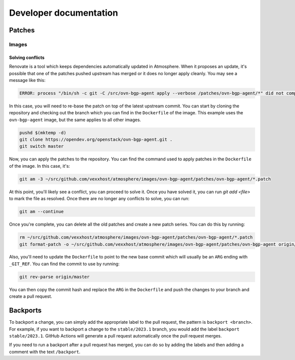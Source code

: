 =======================
Developer documentation
=======================

Patches
=======

Images
------

Solving conflicts
~~~~~~~~~~~~~~~~~

Renovate is a tool which keeps dependencies automatically updated in Atmosphere.
When it proposes an update, it's possible that one of the patches pushed upstream
has merged or it does no longer apply cleanly. You may see a message like this:

.. code-block:: console

    ERROR: process "/bin/sh -c git -C /src/ovn-bgp-agent apply --verbose /patches/ovn-bgp-agent/*" did not complete successfully: exit code: 1

In this case, you will need to re-base the patch on top of the latest upstream
commit. You can start by cloning the repository and checking out the branch
which you can find in the ``Dockerfile`` of the image. This example uses the
``ovn-bgp-agent`` image, but the same applies to all other images.

.. code-block:: console

    pushd $(mktemp -d)
    git clone https://opendev.org/openstack/ovn-bgp-agent.git .
    git switch master

Now, you can apply the patches to the repository. You can find the command used
to apply patches in the ``Dockerfile`` of the image. In this case, it's:

.. code-block:: console

    git am -3 ~/src/github.com/vexxhost/atmosphere/images/ovn-bgp-agent/patches/ovn-bgp-agent/*.patch

At this point, you'll likely see a conflict, you can proceed to solve it. Once you
have solved it, you can run `git add <file>` to mark the file as resolved. Once there
are no longer any conflicts to solve, you can run:

.. code-block:: console

    git am --continue

Once you're complete, you can delete all the old patches and create a new patch
series. You can do this by running:

.. code-block:: console

    rm ~/src/github.com/vexxhost/atmosphere/images/ovn-bgp-agent/patches/ovn-bgp-agent/*.patch
    git format-patch -o ~/src/github.com/vexxhost/atmosphere/images/ovn-bgp-agent/patches/ovn-bgp-agent origin/master

Also, you'll need to update the ``Dockerfile`` to point to the new base
commit which will usually be an ``ARG`` ending with ``_GIT_REF``.  You can find
the commit to use by running:

.. code-block:: console

    git rev-parse origin/master

You can then copy the commit hash and replace the ``ARG`` in the ``Dockerfile``
and push the changes to your branch and create a pull request.

Backports
=========

To backport a change, you can simply add the appropriate label to the
pull request, the pattern is ``backport <branch>``.  For example, if you want to
backport a change to the ``stable/2023.1`` branch, you would add the label
``backport stable/2023.1``.  GitHub Actions will generate a pull request
automatically once the pull request merges.

If you need to run a backport after a pull request has merged, you can do so
by adding the labels and then adding a comment with the text ``/backport``.
